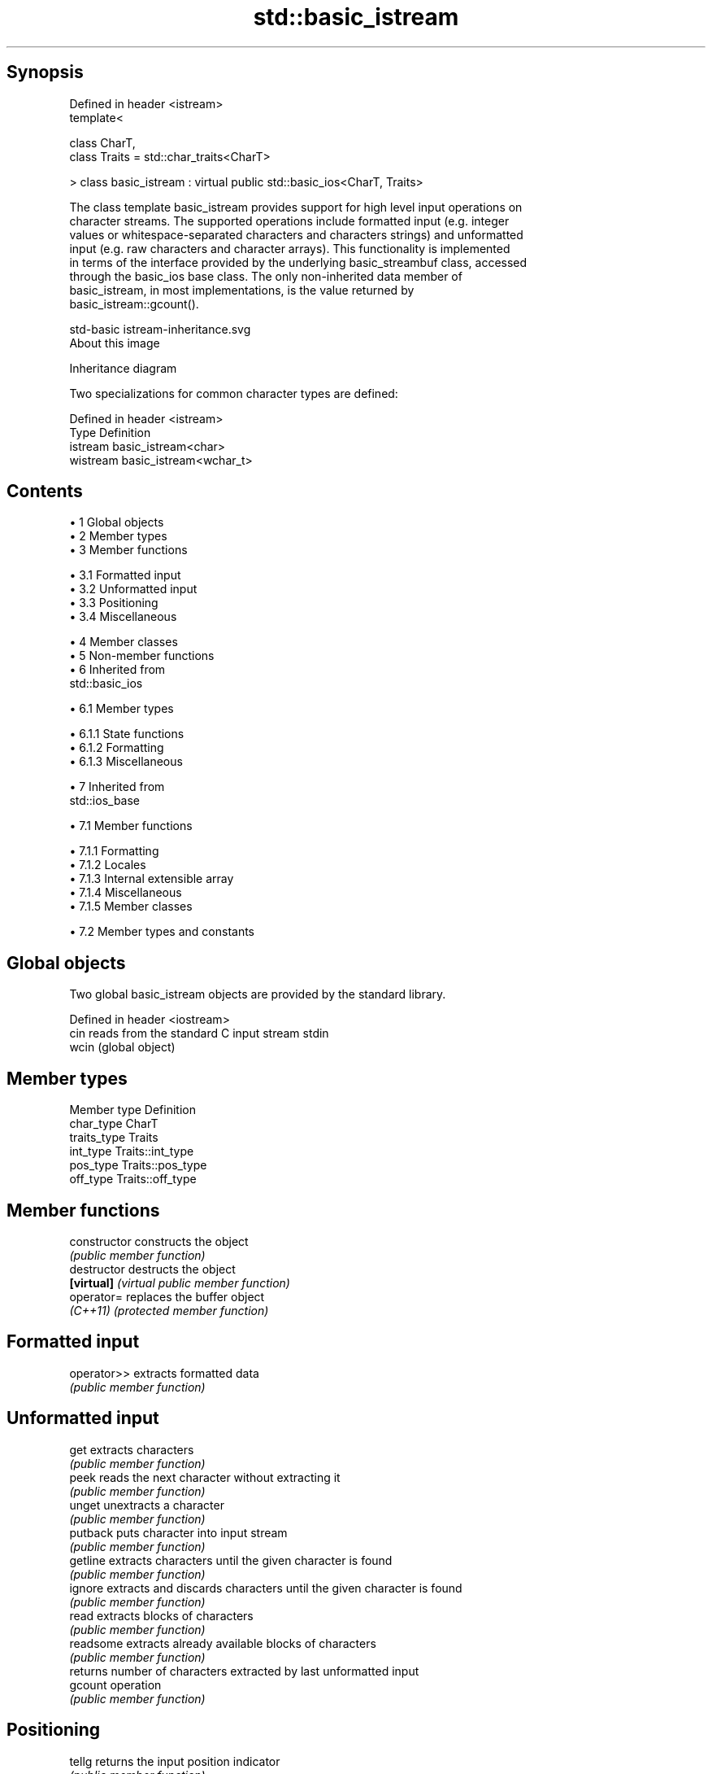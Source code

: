 .TH std::basic_istream 3 "Apr 19 2014" "1.0.0" "C++ Standard Libary"
.SH Synopsis
   Defined in header <istream>
   template<

       class CharT,
       class Traits = std::char_traits<CharT>

   > class basic_istream : virtual public std::basic_ios<CharT, Traits>

   The class template basic_istream provides support for high level input operations on
   character streams. The supported operations include formatted input (e.g. integer
   values or whitespace-separated characters and characters strings) and unformatted
   input (e.g. raw characters and character arrays). This functionality is implemented
   in terms of the interface provided by the underlying basic_streambuf class, accessed
   through the basic_ios base class. The only non-inherited data member of
   basic_istream, in most implementations, is the value returned by
   basic_istream::gcount().

   std-basic istream-inheritance.svg
   About this image

                                   Inheritance diagram

   Two specializations for common character types are defined:

   Defined in header <istream>
   Type     Definition
   istream  basic_istream<char>
   wistream basic_istream<wchar_t>

.SH Contents

     • 1 Global objects
     • 2 Member types
     • 3 Member functions

          • 3.1 Formatted input
          • 3.2 Unformatted input
          • 3.3 Positioning
          • 3.4 Miscellaneous

     • 4 Member classes
     • 5 Non-member functions
     • 6 Inherited from
       std::basic_ios

          • 6.1 Member types

               • 6.1.1 State functions
               • 6.1.2 Formatting
               • 6.1.3 Miscellaneous

     • 7 Inherited from
       std::ios_base

          • 7.1 Member functions

               • 7.1.1 Formatting
               • 7.1.2 Locales
               • 7.1.3 Internal extensible array
               • 7.1.4 Miscellaneous
               • 7.1.5 Member classes

          • 7.2 Member types and constants

.SH Global objects

   Two global basic_istream objects are provided by the standard library.

   Defined in header <iostream>
   cin  reads from the standard C input stream stdin
   wcin (global object)

.SH Member types

   Member type Definition
   char_type   CharT
   traits_type Traits
   int_type    Traits::int_type
   pos_type    Traits::pos_type
   off_type    Traits::off_type

.SH Member functions

   constructor   constructs the object
                 \fI(public member function)\fP
   destructor    destructs the object
   \fB[virtual]\fP     \fI(virtual public member function)\fP
   operator=     replaces the buffer object
   \fI(C++11)\fP       \fI(protected member function)\fP
.SH Formatted input
   operator>>    extracts formatted data
                 \fI(public member function)\fP
.SH Unformatted input
   get           extracts characters
                 \fI(public member function)\fP
   peek          reads the next character without extracting it
                 \fI(public member function)\fP
   unget         unextracts a character
                 \fI(public member function)\fP
   putback       puts character into input stream
                 \fI(public member function)\fP
   getline       extracts characters until the given character is found
                 \fI(public member function)\fP
   ignore        extracts and discards characters until the given character is found
                 \fI(public member function)\fP
   read          extracts blocks of characters
                 \fI(public member function)\fP
   readsome      extracts already available blocks of characters
                 \fI(public member function)\fP
                 returns number of characters extracted by last unformatted input
   gcount        operation
                 \fI(public member function)\fP
.SH Positioning
   tellg         returns the input position indicator
                 \fI(public member function)\fP
   seekg         sets the input position indicator
                 \fI(public member function)\fP
.SH Miscellaneous
   sync          synchronizes with the underlying storage device
                 \fI(public member function)\fP
   swap          swaps stream objects, except for the associated buffer
   \fI(C++11)\fP       \fI(protected member function)\fP

.SH Member classes

   sentry implements basic logic for preparation of the stream for input operations
          \fI(public member class)\fP

.SH Non-member functions

   operator>>(std::basic_istream) extracts characters and character arrays
                                  \fI(function template)\fP

Inherited from std::basic_ios

.SH Member types

   Member type Definition
   char_type   CharT
   traits_type Traits
   int_type    Traits::int_type
   pos_type    Traits::pos_type
   off_type    Traits::off_type

.SH State functions
   good           checks if no error has occurred i.e. I/O operations are available
                  \fI(public member function of std::basic_ios)\fP
   eof            checks if end-of-file has been reached
                  \fI(public member function of std::basic_ios)\fP
   fail           checks if a recoverable error has occurred
                  \fI(public member function of std::basic_ios)\fP
   bad            checks if a non-recoverable error has occurred
                  \fI(public member function of std::basic_ios)\fP
   operator!      checks if an error has occurred (synonym of fail()
                  \fI(public member function of std::basic_ios)\fP
   operator void*
   operator bool  checks if no error has occurred (synonym of !fail())
   \fI(until C++11)\fP  \fI(public member function of std::basic_ios)\fP
   \fI(since C++11)\fP
   rdstate        returns state flags
                  \fI(public member function of std::basic_ios)\fP
   setstate       sets state flags
                  \fI(public member function of std::basic_ios)\fP
   clear          clears error and eof flags
                  \fI(public member function of std::basic_ios)\fP
.SH Formatting
   copyfmt        copies formatting information
                  \fI(public member function of std::basic_ios)\fP
   fill           manages the fill character
                  \fI(public member function of std::basic_ios)\fP
.SH Miscellaneous
   exceptions     manages exception mask
                  \fI(public member function of std::basic_ios)\fP
   imbue          sets the locale
                  \fI(public member function of std::basic_ios)\fP
   rdbuf          manages associated stream buffer
                  \fI(public member function of std::basic_ios)\fP
   tie            manages tied stream
                  \fI(public member function of std::basic_ios)\fP
   narrow         narrows characters
                  \fI(public member function of std::basic_ios)\fP
   widen          widens characters
                  \fI(public member function of std::basic_ios)\fP

Inherited from std::ios_base

.SH Member functions

.SH Formatting
   flags             manages format flags
                     \fI(public member function of std::ios_base)\fP
   setf              sets specific format flag
                     \fI(public member function of std::ios_base)\fP
   unsetf            clears specific format flag
                     \fI(public member function of std::ios_base)\fP
   precision         manages decimal precision of floating point operations
                     \fI(public member function of std::ios_base)\fP
   width             manages field width
                     \fI(public member function of std::ios_base)\fP
.SH Locales
   imbue             sets locale
                     \fI(public member function of std::ios_base)\fP
   getloc            returns current locale
                     \fI(public member function of std::ios_base)\fP
.SH Internal extensible array
   xalloc            returns a program-wide unique integer that is safe to use as index
   \fB[static]\fP          to pword() and iword()
                     \fI(public static member function of std::ios_base)\fP
                     resizes the private storage if necessary and access to the long
   iword             element at the given index
                     \fI(public member function of std::ios_base)\fP
                     resizes the private storage if necessary and access to the void*
   pword             element at the given index
                     \fI(public member function of std::ios_base)\fP
.SH Miscellaneous
   register_callback registers event callback function
                     \fI(public member function of std::ios_base)\fP
   sync_with_stdio   sets whether C++ and C IO libraries are interoperable
   \fB[static]\fP          \fI(public static member function of std::ios_base)\fP
.SH Member classes
   failure           stream exception
                     \fI(public member class of std::ios_base)\fP
   Init              initializes standard stream objects
                     \fI(public member class of std::ios_base)\fP

.SH Member types and constants
   Type           Explanation
                  stream open mode type

                  The following constants are also defined:

                  Constant Explanation
                  app      seek to the end of stream before each write
   openmode       binary   open in binary mode
                  in       open for reading
                  out      open for writing
                  trunc    discard the contents of the stream when opening
                  ate      seek to the end of stream immediately after open

                  \fI(typedef)\fP
                  formatting flags type

                  The following constants are also defined:

                  Constant    Explanation
                  dec         use decimal base for integer I/O
                  oct         use octal base for integer I/O
                  hex         use hexadecimal base for integer I/O
                  basefield   dec|oct|hex|0. Useful for masking operations
                  left        left adjustment (adds fill characters to the right)
                  right       right adjustment (adds fill characters to the left)
                  internal    internal adjustment (adds fill characters to the internal
                              designated point)
                  adjustfield left|right|internal. Useful for masking operations
                  scientific  generate floating point types using scientific notation,
   fmtflags                   or hex notation if combined with fixed
                  fixed       generate floating point types using fixed notation, or
                              hex notation if combined with scientific
                  floatfield  scientific|fixed|(scientific|fixed)|0. Useful for masking
                              operations
                  boolalpha   insert and extract bool type in alphanumeric format
                  showbase    generate a prefix indicating the numeric base for integer
                              output, require the currency indicator in monetary I/O
                  showpoint   generate a decimal-point character unconditionally for
                              floating-point number output
                  showpos     generate a + character for non-negative numeric output
                  skipws      skip leading whitespace before certain input operations
                  unitbuf     flush the output after each output operation
                  uppercase   replace certain lowercase letters with their uppercase
                              equivalents in certain output output operations

                  \fI(typedef)\fP
                  state of the stream type

                  The following constants are also defined:

                  Constant Explanation
   iostate        goodbit  no error
                  badbit   irrecoverable stream error
                  failbit  input/output operation failed (formatting or extraction
                           error)
                  eofbit   associated input sequence has reached end-of-file

                  \fI(typedef)\fP
                  seeking direction type

                  The following constants are also defined:

   seekdir        Constant Explanation
                  beg      the beginning of a stream
                  end      the ending of a stream
                  cur      the current position of stream position indicator

                  \fI(typedef)\fP
   event          specifies event type
                  \fI(enum)\fP
   event_callback callback function type
                  \fI(typedef)\fP
